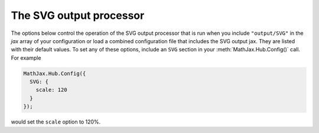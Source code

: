 .. _configure-SVG:

************************
The SVG output processor
************************

The options below control the operation of the SVG output
processor that is run when you include ``"output/SVG"`` in the
`jax` array of your configuration or load a combined configuration
file that includes the SVG output jax.  They are listed with their default
values.  To set any of these options, include an ``SVG`` section
in your :meth:`MathJax.Hub.Config()` call.  For example

.. code-block:: javascript

    MathJax.Hub.Config({
      SVG: {
        scale: 120
      }
    });

would set the ``scale`` option to 120%.

.. describe:: scale: 100

    The scaling factor (as a percentage) of math with respect to the
    surrounding text.  The `SVG` output processor tries to match
    the ex-size of the mathematics with that of the text where it is
    placed, but you may want to adjust the results using this scaling
    factor.  The user can also adjust this value using the contextual
    menu item associated with the typeset mathematics.

.. describe:: minScaleAdjust: 50

   This gives a minimum scale (as a percent) for the scaling used by 
   MathJax to match the equation to the surrounding text.  This will 
   prevent MathJax from making the mathematics too small.

.. describe:: font: "TeX"

    This is the font to use for rendering the mathematics.  The
    possible values are ``TeX``, ``STIX-Web``, ``Asana-Math``,
    ``Neo-Euler``, ``Gyre-Pagella``, ``Gyre-Termes`` and
    ``Latin-Modern``.  Note that not all mathematical characters are
    available in all fonts (e.g., Neo-Euler does not include italic
    characters), so some mathematics may work better in some fonts
    than in others.  The ``STIX-Web`` font is the most complete.


.. describe:: blacker: 10

    This is the stroke width to use for all character paths (1em =
    1000 units).  This is a cheap way of getting slightly lighter or
    darker characters, but remember that not all displays will act the
    same, so a value that is good for you may not be good for everyone.
    
.. describe:: undefinedFamily: "STIXGeneral, 'Arial Unicode MS', serif"

    This is the font-family CSS value used for characters that are not
    in the selected font (e.g., this is where to look for characters
    not included in the MathJax TeX fonts).  IE will stop looking
    after the first font that exists on the system (even if it doesn't
    contain the needed character), so order these carefully.

.. describe:: mtextFontInherit: false

    This setting controls whether ``<mtext>`` elements will be typeset
    using the math fonts or the font of the surrounding text.  When
    ``false``, the font for ``mathvariant="normal"`` will be used;
    when ``true``, the font will be inherited from the surrounding
    paragraph.

.. describe:: addMMLclasses: false

    This controls whether the MathML structure is retained and CSS
    classes are added to mark the original MathML elements (as in the
    output from the `HTML-CSS` output jax).  By default, the SVG
    output jax removes unneeded nesting in order to produce a more
    efficient markup, but if you want to use CSS to style the elements
    as if they were MathML, you might need to set this to true.

.. describe:: EqnChunk: 50
              EqnChunkFactor: 1.5
	      EqnChunkDelay: 100

    These values control how "chunky" the display of mathematical
    expressions will be; that is, how often the equations will be
    updated as they are processed.
    
    ``EqnChunk`` is the number of equations that will be typeset before
    they appear on screen.  Larger values make for less visual flicker
    as the equations are drawn, but also mean longer delays before the
    reader sees anything.
    
    ``EqChunkFactor`` is the factor by which the ``EqnChunk`` will
    grow after each chunk is displayed.
    
    ``EqChunkDelay`` is the time (in milliseconds) to delay between
    chunks (to allow the browser to respond to other user
    interaction).
    
    Set ``EqnChunk`` to 1, ``EqnChunkFactor`` to 1, and
    ``EqnChunkDelay`` to 10 to get the behavior from MathJax v1.1 and
    below.

.. describe:: matchFontHeight: true

    This option indicates whether MathJax should try to adjust the
    x-height of equations to match the x-height of the surrounding text.
    See the :ref:`MatchWebFonts options <configure-MatchWebFonts>` for finer
    control, especially if you are using Web fonts.

.. describe:: linebreaks: {}

    This is an object that configures automatic linebreaking in the
    SVG output.  In order to be backward compatible with earlier
    versions of MathJax, only explicit line breaks are performed by
    default, so you must enable line breaks if you want automatic
    ones.  The object contains the following values:

    .. describe:: automatic: false

        This controls the automatic breaking of expressions: when
        ``false``, only ``linebreak="newline"`` is processed; when
        ``true``, line breaks are inserted automatically in long
        expressions.

    .. describe:: width: "container"

      This controls how wide the lines of mathematics can be.
      
      Use an explicit width like ``"30em"`` for a fixed width.
      Use ``"container"`` to compute the size from the containing
      element.
      Use ``"nn% container"`` for a portion of the container.
      Use ``"nn%"`` for a portion of the window size.
        
      The container-based widths may be slower, and may not produce
      the expected results if the layout width changes due to the
      removal of previews or inclusion of mathematics during
      typesetting.

.. describe:: styles: {}

    This is a list of CSS declarations for styling the SVG output.
    See the definitions in ``jax/output/SVG/config.js`` for some
    examples of what are defined by default.  See :ref:`CSS Style
    Objects <css-style-objects>` for details on how to specify CSS
    style in a JavaScript object.

.. describe:: tooltip: { ... }

    This sets the configuration options for ``<maction>`` elements
    with ``actiontype="tooltip"``.  (See also the ``#MathJax_Tooltip``
    style setting in ``jax/output/SVG/config.js``, which can be
    overridden using the ``styles`` option above.)

    The ``tooltip`` section can contain the following options:

    .. describe:: delayPost: 600

        The delay (in milliseconds) before the tooltip is posted after
        the mouse is moved over the ``maction`` element.

    .. describe:: delayClear: 600

        The delay (in milliseconds) before the tooltop is cleared
        after the mouse moves out of the ``maction`` element.

    .. describe:: offsetX: 10
                  offsetY: 5

        These are the offset from the mouse position (in pixels) 
	where the tooltip will be placed.
